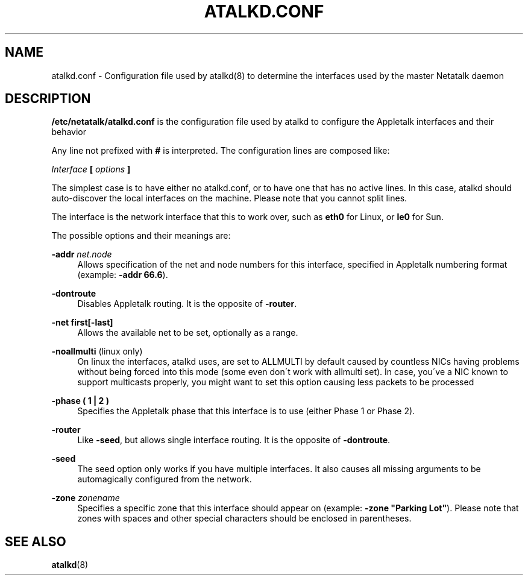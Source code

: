 '\" t
.\"     Title: atalkd.conf
.\"    Author: [FIXME: author] [see http://docbook.sf.net/el/author]
.\" Generator: DocBook XSL Stylesheets v1.75.2 <http://docbook.sf.net/>
.\"      Date: 22 September 2000
.\"    Manual: Netatalk 2.2
.\"    Source: Netatalk 2.2
.\"  Language: English
.\"
.TH "ATALKD\&.CONF" "5" "22 September 2000" "Netatalk 2.2" "Netatalk 2.2"
.\" -----------------------------------------------------------------
.\" * set default formatting
.\" -----------------------------------------------------------------
.\" disable hyphenation
.nh
.\" disable justification (adjust text to left margin only)
.ad l
.\" -----------------------------------------------------------------
.\" * MAIN CONTENT STARTS HERE *
.\" -----------------------------------------------------------------
.SH "NAME"
atalkd.conf \- Configuration file used by atalkd(8) to determine the interfaces used by the master Netatalk daemon
.SH "DESCRIPTION"
.PP
\fB/etc/netatalk/atalkd\&.conf\fR
is the configuration file used by atalkd to configure the Appletalk interfaces and their behavior
.PP
Any line not prefixed with
\fB#\fR
is interpreted\&. The configuration lines are composed like:
.PP
\fIInterface\fR
\fB[\fR
\fIoptions\fR
\fB]\fR
.PP
The simplest case is to have either no atalkd\&.conf, or to have one that has no active lines\&. In this case, atalkd should auto\-discover the local interfaces on the machine\&. Please note that you cannot split lines\&.
.PP
The interface is the network interface that this to work over, such as
\fBeth0\fR
for Linux, or
\fBle0\fR
for Sun\&.
.PP
The possible options and their meanings are:
.PP
\fB\-addr \fR\fB\fInet\&.node\fR\fR
.RS 4
Allows specification of the net and node numbers for this interface, specified in Appletalk numbering format (example:
\fB\-addr 66\&.6\fR)\&.
.RE
.PP
\fB\-dontroute\fR
.RS 4
Disables Appletalk routing\&. It is the opposite of
\fB\-router\fR\&.
.RE
.PP
\fB\-net first[\-last]\fR
.RS 4
Allows the available net to be set, optionally as a range\&.
.RE
.PP
\fB\-noallmulti\fR (linux only)
.RS 4
On linux the interfaces, atalkd uses, are set to ALLMULTI by default caused by countless NICs having problems without being forced into this mode (some even don\'t work with allmulti set)\&. In case, you\'ve a NIC known to support multicasts properly, you might want to set this option causing less packets to be processed
.RE
.PP
\fB\-phase ( 1 | 2 )\fR
.RS 4
Specifies the Appletalk phase that this interface is to use (either Phase 1 or Phase 2)\&.
.RE
.PP
\fB\-router\fR
.RS 4
Like
\fB\-seed\fR, but allows single interface routing\&. It is the opposite of
\fB\-dontroute\fR\&.
.RE
.PP
\fB\-seed\fR
.RS 4
The seed option only works if you have multiple interfaces\&. It also causes all missing arguments to be automagically configured from the network\&.
.RE
.PP
\fB\-zone \fR\fB\fIzonename\fR\fR
.RS 4
Specifies a specific zone that this interface should appear on (example:
\fB\-zone "Parking Lot"\fR)\&. Please note that zones with spaces and other special characters should be enclosed in parentheses\&.
.RE
.SH "SEE ALSO"
.PP
\fBatalkd\fR(8)
